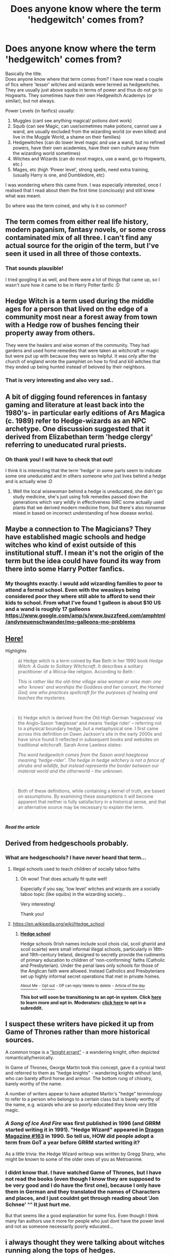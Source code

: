 #+TITLE: Does anyone know where the term 'hedgewitch' comes from?

* Does anyone know where the term 'hedgewitch' comes from?
:PROPERTIES:
:Author: Diablovia
:Score: 26
:DateUnix: 1611431182.0
:DateShort: 2021-Jan-23
:FlairText: Meta
:END:
Basically the title.\\
Does anyone know where that term comes from? I have now read a couple of fics where 'lesser' witches and wizards were termed as hedgewitches. They are usually just above squibs in terms of power and thus do not go to Hogwarts. They sometimes have their own Hedgewitch Academys (or similar), but not always.

Power Levels (in fanfics) usually:

1. Muggles (cant see anything magical/ potions dont work)
2. Squib (can see Magic, can use/sometimes make potions, cannot use a wand, are usually excluded from the wizarding world (or even killed) and live in the Muggle World, a shame on their families)
3. Hedgewitches (can do lower level magic and use a wand, but no refined powers, have their own academies, have their own culture away from the wizarding world sometimes)
4. Witches and Wizards (can do most magics, use a wand, go to Hogwarts, etc.)
5. Mages, etc (high 'Power level', strong spells, need extra training, (usually Harry is one, and Dumbledore, etc)

I was wondering where this came from. I was especially interested, once I realised that I read about them the first time (conciously) and still knew what was meant.

So where was the term coined, and why is it so common?


** The term comes from either real life history, modern paganism, fantasy novels, or some cross contaminated mix of all three. I can't find any actual source for the origin of the term, but I've seen it used in all three of those contexts.
:PROPERTIES:
:Author: TheLetterJ0
:Score: 47
:DateUnix: 1611433090.0
:DateShort: 2021-Jan-23
:END:

*** That sounds plausible!

I tried googling it as well, and there were a lot of things that came up, so I wasn't sure how it came to be in Harry Potter fanfic :D
:PROPERTIES:
:Author: Diablovia
:Score: 11
:DateUnix: 1611438088.0
:DateShort: 2021-Jan-24
:END:


** Hedge Witch is a term used during the middle ages for a person that lived on the edge of a community most near a forest away from town with a Hedge row of bushes fencing their property away from others.

They were the healers and wise women of the community. They had gardens and used home remedies that were taken as witchcraft or magic but were put up with because they were so helpful. It was only after the church of england wrote the pamphlet on how to find and kill witches that they ended up being hunted instead of beloved by their neighbors.
:PROPERTIES:
:Author: Aiyania
:Score: 37
:DateUnix: 1611435421.0
:DateShort: 2021-Jan-24
:END:

*** That is very interesting and also very sad..
:PROPERTIES:
:Author: Diablovia
:Score: 8
:DateUnix: 1611438193.0
:DateShort: 2021-Jan-24
:END:


** A bit of digging found references in fantasy gaming and literature at least back into the 1980's- in particular early editions of Ars Magica (c. 1989) refer to Hedge-wizards as an NPC archetype. One discussion suggested that it derived from Elizabethan term 'hedge clergy' referring to uneducated rural priests.
:PROPERTIES:
:Author: wordhammer
:Score: 15
:DateUnix: 1611435473.0
:DateShort: 2021-Jan-24
:END:

*** Oh thank you! I will have to check that out!

I think it is interesting that the term 'hedge' in some parts seem to indicate some one uneducated and in others someone who just lives behind a hedge and is actually wise :D
:PROPERTIES:
:Author: Diablovia
:Score: 2
:DateUnix: 1611438626.0
:DateShort: 2021-Jan-24
:END:

**** Well the local wisewoman behind a hedge is uneducated, she didn't go study medicine, she's just using folk remedies passed down the generations which vary wildly in effectiveness (IIRC some actually used plants that we derived modern medicine from, but there's also nonsense mixed in based on incorrect understanding of how disease works).
:PROPERTIES:
:Author: Electric999999
:Score: 7
:DateUnix: 1611452155.0
:DateShort: 2021-Jan-24
:END:


** Maybe a connection to The Magicians? They have established magic schools and hedge witches who kind of exist outside of this institutional stuff. I mean it's not the origin of the term but the idea could have found its way from there into some Harry Potter fanfics.
:PROPERTIES:
:Author: alicecooperunicorn
:Score: 8
:DateUnix: 1611440445.0
:DateShort: 2021-Jan-24
:END:

*** My thoughts exactly. I would add wizarding families to poor to attend a formal school. Even with the weasleys being considered poor they where still able to afford to send their kids to school. From what I've found 1 galleon is about $10 US and a wand is roughly 17 galleons [[https://www.google.com/amp/s/www.buzzfeed.com/amphtml/andyneuenschwander/mo-galleons-mo-problems]]
:PROPERTIES:
:Author: nweaglescout
:Score: 1
:DateUnix: 1611457952.0
:DateShort: 2021-Jan-24
:END:


** [[https://hawandthorn.wordpress.com/2017/07/20/undefining-the-hedge-witch/][Here!]]

Highlights

#+begin_quote
  a) Hedge witch is a term coined by Rae Beth in her 1990 book /Hedge Witch: A Guide to Solitary Witchcraft/. It describes a solitary practitioner of a Wicca-like religion. According to Beth :

  /This is rather like the old-time village wise woman or wise man: one who ‘knows' and worships the Goddess and her consort, the Horned God; one who practices spellcraft for the purposes of healing and teaches the mysteries./
#+end_quote

​

#+begin_quote
  b) Hedge witch is derived from the Old High German ‘hagazussa' via the Anglo-Saxon ‘hægtesse' and means ‘hedge rider' -- referring not to a physical boundary hedge, but a metaphysical one. I first came across this definition on Dawn Jackson's site in the early 2000s and have since found it reflected in subsequent books and websites on traditional witchcraft. Sarah Anne Lawless states:

  /The word hedgewitch comes from the Saxon word haegtessa meaning ‘hedge-rider'. The hedge in hedge witchery is not a fence of shrubs and wildlife, but instead represents the border between our material world and the otherworld -- the unknown./
#+end_quote

​

#+begin_quote
  Both of these definitions, while containing a kernel of truth, are based on assumptions. By examining these assumptions it will become apparent that neither is fully satisfactory in a historical sense, and that an alternative source may be necessary to explain the term.
#+end_quote

​

*/Read the article/*
:PROPERTIES:
:Author: cest_la_via
:Score: 6
:DateUnix: 1611443072.0
:DateShort: 2021-Jan-24
:END:


** Derived from hedgeschools probably.
:PROPERTIES:
:Author: Bleepbloopbotz2
:Score: 7
:DateUnix: 1611431389.0
:DateShort: 2021-Jan-23
:END:

*** What are hedgeschools? I have never heard that term...
:PROPERTIES:
:Author: Diablovia
:Score: 1
:DateUnix: 1611431848.0
:DateShort: 2021-Jan-23
:END:

**** Illegal schools used to teach children of socially taboo faiths
:PROPERTIES:
:Author: Bleepbloopbotz2
:Score: 9
:DateUnix: 1611432181.0
:DateShort: 2021-Jan-23
:END:

***** Oh wow! That does actually fit quite well!

Especially if you say, 'low level' witches and wizards are a socially taboo topic (like squibs) in the wizarding society...

Very interesting!

Thank you!
:PROPERTIES:
:Author: Diablovia
:Score: 2
:DateUnix: 1611432362.0
:DateShort: 2021-Jan-23
:END:


**** [[https://en.wikipedia.org/wiki/Hedge_school]]
:PROPERTIES:
:Author: Krististrasza
:Score: 3
:DateUnix: 1611441132.0
:DateShort: 2021-Jan-24
:END:

***** *[[https://en.wikipedia.org/wiki/Hedge%20school][Hedge school]]*

Hedge schools (Irish names include scoil chois claí, scoil ghairid and scoil scairte) were small informal illegal schools, particularly in 18th- and 19th-century Ireland, designed to secretly provide the rudiments of primary education to children of 'non-conforming' faiths (Catholic and Presbyterian). Under the penal laws only schools for those of the Anglican faith were allowed. Instead Catholics and Presbyterians set up highly informal secret operations that met in private homes.

[[https://np.reddit.com/user/wikipedia_text_bot/comments/jrn2mj/about_me/][^{About Me}]] ^{-} [[https://np.reddit.com/user/wikipedia_text_bot/comments/jrti43/opt_out_here/][^{Opt out}]] ^{- OP can reply !delete to delete} ^{-} [[https://np.reddit.com/comments/k9hx22][^{Article of the day}]]

*This bot will soon be transitioning to an opt-in system. Click [[https://np.reddit.com/user/wikipedia_text_bot/comments/ka4icp/opt_in_for_the_new_system/][here]] to learn more and opt in. Moderators: [[https://np.reddit.com/user/wikipedia_text_bot/comments/ka4icp/opt_in_for_the_new_system/][click here]] to opt in a subreddit.*
:PROPERTIES:
:Author: wikipedia_text_bot
:Score: 1
:DateUnix: 1611441169.0
:DateShort: 2021-Jan-24
:END:


** I suspect these writers have picked it up from Game of Thrones rather than more historical sources.

A common trope is a [[https://en.wikipedia.org/wiki/Knight-errant]["knight errant"]] - a wandering knight, often depicted romantically/heroically.

In Game of Thrones, George Martin took this concept, gave it a cynical twist and referred to them as "hedge knights" - wandering knights without land, who can barely afford horse and armour. The bottom rung of chivalry, barely worthy of the name.

A number of writers appear to have adopted Martin's "hedge" terminology to refer to a person who belongs to a certain class but is barely worthy of the name, e.g. wizards who are so poorly educated they know very little magic.
:PROPERTIES:
:Author: Taure
:Score: 6
:DateUnix: 1611435596.0
:DateShort: 2021-Jan-24
:END:

*** /A Song of Ice And Fire/ was first published in 1996 (and GRRM started writing it in 1991). "Hedge Wizard" appeared in [[https://annarchive.com/files/Drmg163.pdf][Dragon Magazine #163]] in 1990. So tell us, HOW did people adopt a term from GoT a year before GRRM started writing it?

As a little trivia: the Hedge Wizard writeup was written by Gregg Sharp, who might be known to some of the older ones of you as Metroanime.
:PROPERTIES:
:Author: Krististrasza
:Score: 5
:DateUnix: 1611441635.0
:DateShort: 2021-Jan-24
:END:


*** I didnt know that. I have watched Game of Thrones, but I have not read the books (even though I know they are supposed to be very good and I do have the first one), because I only have them in German and they translated the names of Characters and places, and I just couldnt get through reading about 'Jon Schnee' ^^ It just hurt me.

But that seems like a good explanation for some fics. Even though I think many fan authors use it more for people who just dont have the power level and not as someone necessarily poorly educated...
:PROPERTIES:
:Author: Diablovia
:Score: 1
:DateUnix: 1611438428.0
:DateShort: 2021-Jan-24
:END:


** i always thought they were talking about witches running along the tops of hedges.
:PROPERTIES:
:Author: andrewwaiting
:Score: 2
:DateUnix: 1611450354.0
:DateShort: 2021-Jan-24
:END:


** Online Etymology Dictionary gives the etymology for hag, early 13th century:

"The first element probably is cognate with Old English haga "enclosure, portion of woodland marked off for cutting" (see hedge (n.)). Old Norse had tunriða and Old High German zunritha, both literally "hedge-rider," used of witches and ghosts."

Wiktionary for hedgewitch: Noun

hedgewitch (plural hedgewitches)

1. A modern witch who focuses on herbalism and shamanic experience.

According to wikipedia article Cunning folk in Britain, historian Owen Davies speaking on modern occultists "noted that many of them referred to themselves as "hedge witches", a term that was first developed by the writer Rae Beth in her book Hedge Witch: A Guide to Solitary Witchcraft (1990)."
:PROPERTIES:
:Author: nirvanarchy
:Score: 2
:DateUnix: 1611483167.0
:DateShort: 2021-Jan-24
:END:
